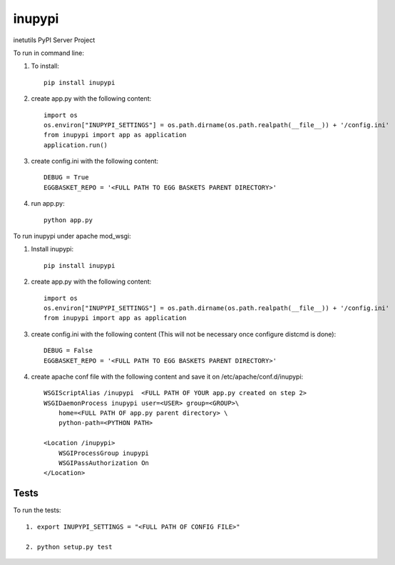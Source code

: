 =======
inupypi
=======

inetutils PyPI Server Project

To run in command line:

1. To install::

    pip install inupypi
    
2. create app.py with the following content::
    
    import os
    os.environ["INUPYPI_SETTINGS"] = os.path.dirname(os.path.realpath(__file__)) + '/config.ini'
    from inupypi import app as application
    application.run()
    
3. create config.ini with the following content::
    
    DEBUG = True 
    EGGBASKET_REPO = '<FULL PATH TO EGG BASKETS PARENT DIRECTORY>'
    
4. run app.py::
    
    python app.py

To run inupypi under apache mod_wsgi:

1. Install inupypi::

    pip install inupypi
    
2. create app.py with the following content::
    
    import os
    os.environ["INUPYPI_SETTINGS"] = os.path.dirname(os.path.realpath(__file__)) + '/config.ini'
    from inupypi import app as application

3. create config.ini with the following content (This will not be necessary once configure distcmd is done)::
    
    DEBUG = False 
    EGGBASKET_REPO = '<FULL PATH TO EGG BASKETS PARENT DIRECTORY>'

4. create apache conf file with the following content and save it on /etc/apache/conf.d/inupypi::
    
        WSGIScriptAlias /inupypi  <FULL PATH OF YOUR app.py created on step 2>
        WSGIDaemonProcess inupypi user=<USER> group=<GROUP>\
            home=<FULL PATH OF app.py parent directory> \
            python-path=<PYTHON PATH>

        <Location /inupypi>
            WSGIProcessGroup inupypi
            WSGIPassAuthorization On
        </Location>

Tests
=====

To run the tests::

    1. export INUPYPI_SETTINGS = "<FULL PATH OF CONFIG FILE>"

    2. python setup.py test
